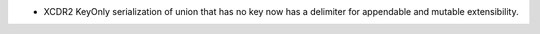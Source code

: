 .. news-prs: 4554

.. news-start-section: Fixes
- XCDR2 KeyOnly serialization of union that has no key now has a delimiter for appendable and mutable extensibility.
.. news-end-section
